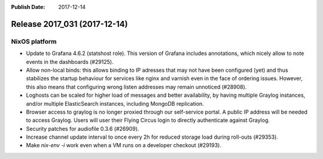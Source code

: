 :Publish Date: 2017-12-14

Release 2017_031 (2017-12-14)
-----------------------------

NixOS platform
^^^^^^^^^^^^^^

* Update to Grafana 4.6.2 (statshost role). This version of Grafana includes
  annotations, which nicely allow to note events in the dashboards (#29125).
* Allow non-local binds: this allows binding to IP adresses that may not have
  been configured (yet) and thus stabilizes the startup behaviour for services
  like nginx and varnish even in the face of ordering issues. However, this also
  means that configuring wrong listen addresses may remain unnoticed (#28908).
* Loghosts can be scaled for higher load of messages and better availability, by
  having multiple Graylog instances, and/or multiple ElasticSearch instances,
  including MongoDB replication.
* Browser access to graylog is no longer proxied through our self-service
  portal. A public IP address will be needed to access Graylog. Users will user
  their Flying Circus login to directly authenticate against Graylog.
* Security patches for audiofile 0.3.6 (#26909).
* Increase channel update interval to once every 2h for reduced storage load
  during roll-outs (#29353).
* Make `nix-env -i` work even when a VM runs on a developer checkout (#29193).


.. vim: set spell spelllang=en:
